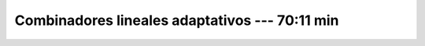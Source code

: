 .. _adaptive_linear_combiner:

Combinadores lineales adaptativos --- 70:11 min
---------------------------------------------------------------------


    .. toctree::
        :titlesonly:
        :glob:

        /notebooks/adaptive_linear_combiner/1-*
